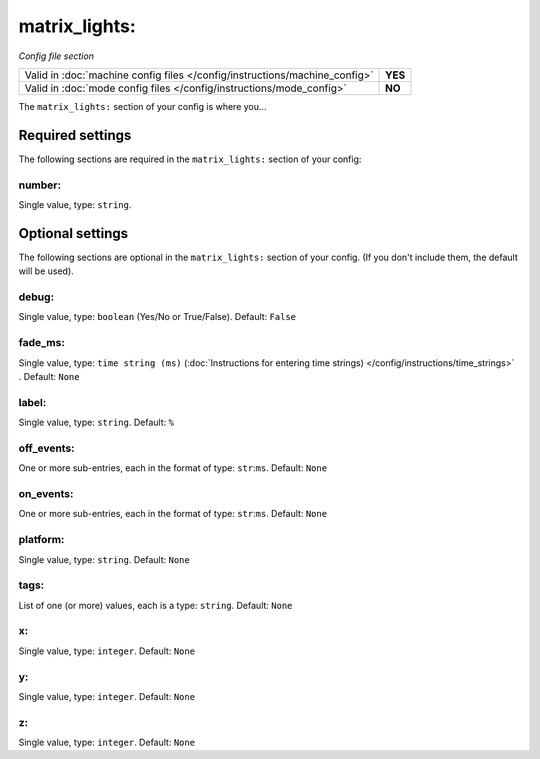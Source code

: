 matrix_lights:
==============

*Config file section*

+----------------------------------------------------------------------------+---------+
| Valid in :doc:`machine config files </config/instructions/machine_config>` | **YES** |
+----------------------------------------------------------------------------+---------+
| Valid in :doc:`mode config files </config/instructions/mode_config>`       | **NO**  |
+----------------------------------------------------------------------------+---------+

.. overview

The ``matrix_lights:`` section of your config is where you...

.. todo::
   Add description.


Required settings
-----------------

The following sections are required in the ``matrix_lights:`` section of your config:

number:
~~~~~~~
Single value, type: ``string``.

.. todo::
   Add description.


Optional settings
-----------------

The following sections are optional in the ``matrix_lights:`` section of your config. (If you don't include them, the default will be used).

debug:
~~~~~~
Single value, type: ``boolean`` (Yes/No or True/False). Default: ``False``

.. todo::
   Add description.

fade_ms:
~~~~~~~~
Single value, type: ``time string (ms)`` (:doc:`Instructions for entering time strings) </config/instructions/time_strings>` . Default: ``None``

.. todo::
   Add description.

label:
~~~~~~
Single value, type: ``string``. Default: ``%``

.. todo::
   Add description.

off_events:
~~~~~~~~~~~
One or more sub-entries, each in the format of type: ``str``:``ms``. Default: ``None``

.. todo::
   Add description.

on_events:
~~~~~~~~~~
One or more sub-entries, each in the format of type: ``str``:``ms``. Default: ``None``

.. todo::
   Add description.

platform:
~~~~~~~~~
Single value, type: ``string``. Default: ``None``

.. todo::
   Add description.

tags:
~~~~~
List of one (or more) values, each is a type: ``string``. Default: ``None``

.. todo::
   Add description.

x:
~~
Single value, type: ``integer``. Default: ``None``

.. todo::
   Add description.

y:
~~
Single value, type: ``integer``. Default: ``None``

.. todo::
   Add description.

z:
~~
Single value, type: ``integer``. Default: ``None``

.. todo::
   Add description.


